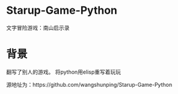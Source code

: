* Starup-Game-Python
文字冒险游戏：南山启示录

* 背景
翻写了别人的游戏。 将python用elisp重写着玩玩

源地址为：https://github.com/wangshunping/Starup-Game-Python
